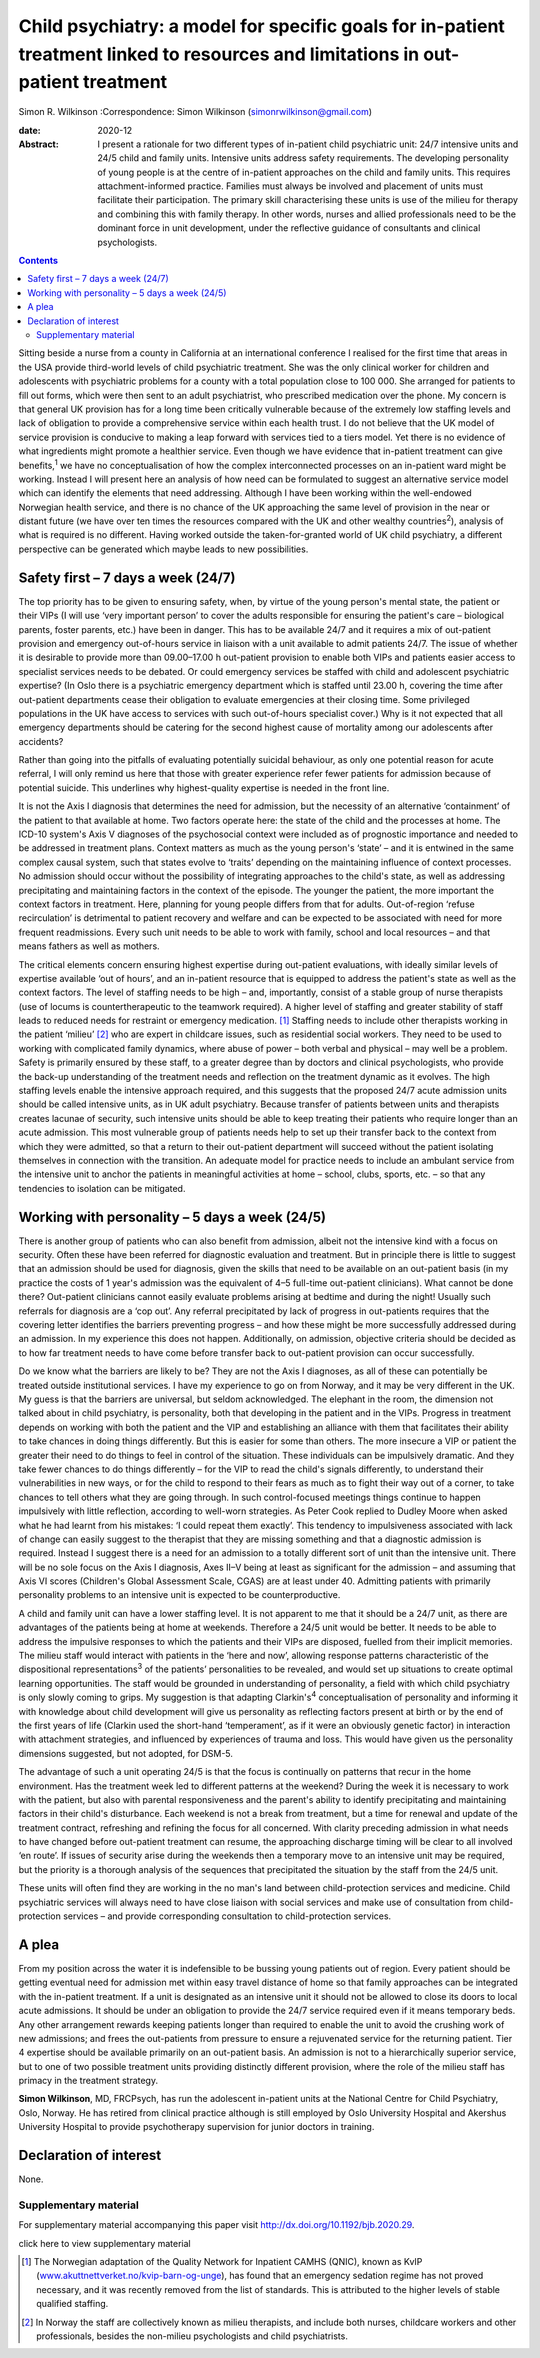 ==================================================================================================================================
Child psychiatry: a model for specific goals for in-patient treatment linked to resources and limitations in out-patient treatment
==================================================================================================================================



Simon R. Wilkinson
:Correspondence: Simon Wilkinson
(simonrwilkinson@gmail.com)

:date: 2020-12

:Abstract:
   I present a rationale for two different types of in-patient child
   psychiatric unit: 24/7 intensive units and 24/5 child and family
   units. Intensive units address safety requirements. The developing
   personality of young people is at the centre of in-patient approaches
   on the child and family units. This requires attachment-informed
   practice. Families must always be involved and placement of units
   must facilitate their participation. The primary skill characterising
   these units is use of the milieu for therapy and combining this with
   family therapy. In other words, nurses and allied professionals need
   to be the dominant force in unit development, under the reflective
   guidance of consultants and clinical psychologists.


.. contents::
   :depth: 3
..

Sitting beside a nurse from a county in California at an international
conference I realised for the first time that areas in the USA provide
third-world levels of child psychiatric treatment. She was the only
clinical worker for children and adolescents with psychiatric problems
for a county with a total population close to 100 000. She arranged for
patients to fill out forms, which were then sent to an adult
psychiatrist, who prescribed medication over the phone. My concern is
that general UK provision has for a long time been critically vulnerable
because of the extremely low staffing levels and lack of obligation to
provide a comprehensive service within each health trust. I do not
believe that the UK model of service provision is conducive to making a
leap forward with services tied to a tiers model. Yet there is no
evidence of what ingredients might promote a healthier service. Even
though we have evidence that in-patient treatment can give
benefits,\ :sup:`1` we have no conceptualisation of how the complex
interconnected processes on an in-patient ward might be working. Instead
I will present here an analysis of how need can be formulated to suggest
an alternative service model which can identify the elements that need
addressing. Although I have been working within the well-endowed
Norwegian health service, and there is no chance of the UK approaching
the same level of provision in the near or distant future (we have over
ten times the resources compared with the UK and other wealthy
countries\ :sup:`2`), analysis of what is required is no different.
Having worked outside the taken-for-granted world of UK child
psychiatry, a different perspective can be generated which maybe leads
to new possibilities.

.. _sec1:

Safety first – 7 days a week (24/7)
===================================

The top priority has to be given to ensuring safety, when, by virtue of
the young person's mental state, the patient or their VIPs (I will use
‘very important person’ to cover the adults responsible for ensuring the
patient's care – biological parents, foster parents, etc.) have been in
danger. This has to be available 24/7 and it requires a mix of
out-patient provision and emergency out-of-hours service in liaison with
a unit available to admit patients 24/7. The issue of whether it is
desirable to provide more than 09.00–17.00 h out-patient provision to
enable both VIPs and patients easier access to specialist services needs
to be debated. Or could emergency services be staffed with child and
adolescent psychiatric expertise? (In Oslo there is a psychiatric
emergency department which is staffed until 23.00 h, covering the time
after out-patient departments cease their obligation to evaluate
emergencies at their closing time. Some privileged populations in the UK
have access to services with such out-of-hours specialist cover.) Why is
it not expected that all emergency departments should be catering for
the second highest cause of mortality among our adolescents after
accidents?

Rather than going into the pitfalls of evaluating potentially suicidal
behaviour, as only one potential reason for acute referral, I will only
remind us here that those with greater experience refer fewer patients
for admission because of potential suicide. This underlines why
highest-quality expertise is needed in the front line.

It is not the Axis I diagnosis that determines the need for admission,
but the necessity of an alternative ‘containment’ of the patient to that
available at home. Two factors operate here: the state of the child and
the processes at home. The ICD-10 system's Axis V diagnoses of the
psychosocial context were included as of prognostic importance and
needed to be addressed in treatment plans. Context matters as much as
the young person's ‘state’ – and it is entwined in the same complex
causal system, such that states evolve to ‘traits’ depending on the
maintaining influence of context processes. No admission should occur
without the possibility of integrating approaches to the child's state,
as well as addressing precipitating and maintaining factors in the
context of the episode. The younger the patient, the more important the
context factors in treatment. Here, planning for young people differs
from that for adults. Out-of-region ‘refuse recirculation’ is
detrimental to patient recovery and welfare and can be expected to be
associated with need for more frequent readmissions. Every such unit
needs to be able to work with family, school and local resources – and
that means fathers as well as mothers.

The critical elements concern ensuring highest expertise during
out-patient evaluations, with ideally similar levels of expertise
available ‘out of hours’, and an in-patient resource that is equipped to
address the patient's state as well as the context factors. The level of
staffing needs to be high – and, importantly, consist of a stable group
of nurse therapists (use of locums is countertherapeutic to the teamwork
required). A higher level of staffing and greater stability of staff
leads to reduced needs for restraint or emergency medication. [1]_
Staffing needs to include other therapists working in the patient
‘milieu’ [2]_ who are expert in childcare issues, such as residential
social workers. They need to be used to working with complicated family
dynamics, where abuse of power – both verbal and physical – may well be
a problem. Safety is primarily ensured by these staff, to a greater
degree than by doctors and clinical psychologists, who provide the
back-up understanding of the treatment needs and reflection on the
treatment dynamic as it evolves. The high staffing levels enable the
intensive approach required, and this suggests that the proposed 24/7
acute admission units should be called intensive units, as in UK adult
psychiatry. Because transfer of patients between units and therapists
creates lacunae of security, such intensive units should be able to keep
treating their patients who require longer than an acute admission. This
most vulnerable group of patients needs help to set up their transfer
back to the context from which they were admitted, so that a return to
their out-patient department will succeed without the patient isolating
themselves in connection with the transition. An adequate model for
practice needs to include an ambulant service from the intensive unit to
anchor the patients in meaningful activities at home – school, clubs,
sports, etc. – so that any tendencies to isolation can be mitigated.

.. _sec2:

Working with personality – 5 days a week (24/5)
===============================================

There is another group of patients who can also benefit from admission,
albeit not the intensive kind with a focus on security. Often these have
been referred for diagnostic evaluation and treatment. But in principle
there is little to suggest that an admission should be used for
diagnosis, given the skills that need to be available on an out-patient
basis (in my practice the costs of 1 year's admission was the equivalent
of 4–5 full-time out-patient clinicians). What cannot be done there?
Out-patient clinicians cannot easily evaluate problems arising at
bedtime and during the night! Usually such referrals for diagnosis are a
‘cop out’. Any referral precipitated by lack of progress in out-patients
requires that the covering letter identifies the barriers preventing
progress – and how these might be more successfully addressed during an
admission. In my experience this does not happen. Additionally, on
admission, objective criteria should be decided as to how far treatment
needs to have come before transfer back to out-patient provision can
occur successfully.

Do we know what the barriers are likely to be? They are not the Axis I
diagnoses, as all of these can potentially be treated outside
institutional services. I have my experience to go on from Norway, and
it may be very different in the UK. My guess is that the barriers are
universal, but seldom acknowledged. The elephant in the room, the
dimension not talked about in child psychiatry, is personality, both
that developing in the patient and in the VIPs. Progress in treatment
depends on working with both the patient and the VIP and establishing an
alliance with them that facilitates their ability to take chances in
doing things differently. But this is easier for some than others. The
more insecure a VIP or patient the greater their need to do things to
feel in control of the situation. These individuals can be impulsively
dramatic. And they take fewer chances to do things differently – for the
VIP to read the child's signals differently, to understand their
vulnerabilities in new ways, or for the child to respond to their fears
as much as to fight their way out of a corner, to take chances to tell
others what they are going through. In such control-focused meetings
things continue to happen impulsively with little reflection, according
to well-worn strategies. As Peter Cook replied to Dudley Moore when
asked what he had learnt from his mistakes: ‘I could repeat them
exactly’. This tendency to impulsiveness associated with lack of change
can easily suggest to the therapist that they are missing something and
that a diagnostic admission is required. Instead I suggest there is a
need for an admission to a totally different sort of unit than the
intensive unit. There will be no sole focus on the Axis I diagnosis,
Axes II–V being at least as significant for the admission – and assuming
that Axis VI scores (Children's Global Assessment Scale, CGAS) are at
least under 40. Admitting patients with primarily personality problems
to an intensive unit is expected to be counterproductive.

A child and family unit can have a lower staffing level. It is not
apparent to me that it should be a 24/7 unit, as there are advantages of
the patients being at home at weekends. Therefore a 24/5 unit would be
better. It needs to be able to address the impulsive responses to which
the patients and their VIPs are disposed, fuelled from their implicit
memories. The milieu staff would interact with patients in the ‘here and
now’, allowing response patterns characteristic of the dispositional
representations\ :sup:`3` of the patients’ personalities to be revealed,
and would set up situations to create optimal learning opportunities.
The staff would be grounded in understanding of personality, a field
with which child psychiatry is only slowly coming to grips. My
suggestion is that adapting Clarkin's\ :sup:`4` conceptualisation of
personality and informing it with knowledge about child development will
give us personality as reflecting factors present at birth or by the end
of the first years of life (Clarkin used the short-hand ‘temperament’,
as if it were an obviously genetic factor) in interaction with
attachment strategies, and influenced by experiences of trauma and loss.
This would have given us the personality dimensions suggested, but not
adopted, for DSM-5.

The advantage of such a unit operating 24/5 is that the focus is
continually on patterns that recur in the home environment. Has the
treatment week led to different patterns at the weekend? During the week
it is necessary to work with the patient, but also with parental
responsiveness and the parent's ability to identify precipitating and
maintaining factors in their child's disturbance. Each weekend is not a
break from treatment, but a time for renewal and update of the treatment
contract, refreshing and refining the focus for all concerned. With
clarity preceding admission in what needs to have changed before
out-patient treatment can resume, the approaching discharge timing will
be clear to all involved ‘en route’. If issues of security arise during
the weekends then a temporary move to an intensive unit may be required,
but the priority is a thorough analysis of the sequences that
precipitated the situation by the staff from the 24/5 unit.

These units will often find they are working in the no man's land
between child-protection services and medicine. Child psychiatric
services will always need to have close liaison with social services and
make use of consultation from child-protection services – and provide
corresponding consultation to child-protection services.

.. _sec3:

A plea
======

From my position across the water it is indefensible to be bussing young
patients out of region. Every patient should be getting eventual need
for admission met within easy travel distance of home so that family
approaches can be integrated with the in-patient treatment. If a unit is
designated as an intensive unit it should not be allowed to close its
doors to local acute admissions. It should be under an obligation to
provide the 24/7 service required even if it means temporary beds. Any
other arrangement rewards keeping patients longer than required to
enable the unit to avoid the crushing work of new admissions; and frees
the out-patients from pressure to ensure a rejuvenated service for the
returning patient. Tier 4 expertise should be available primarily on an
out-patient basis. An admission is not to a hierarchically superior
service, but to one of two possible treatment units providing distinctly
different provision, where the role of the milieu staff has primacy in
the treatment strategy.

**Simon Wilkinson**, MD, FRCPsych, has run the adolescent in-patient
units at the National Centre for Child Psychiatry, Oslo, Norway. He has
retired from clinical practice although is still employed by Oslo
University Hospital and Akershus University Hospital to provide
psychotherapy supervision for junior doctors in training.

.. _nts2:

Declaration of interest
=======================

None.

.. _sec4:

Supplementary material
----------------------

For supplementary material accompanying this paper visit
http://dx.doi.org/10.1192/bjb.2020.29.

.. container:: caption

   .. rubric:: 

   click here to view supplementary material

.. [1]
   The Norwegian adaptation of the Quality Network for Inpatient CAMHS
   (QNIC), known as KvIP
   (`www.akuttnettverket.no/kvip-barn-og-unge <www.akuttnettverket.no/kvip-barn-og-unge>`__),
   has found that an emergency sedation regime has not proved necessary,
   and it was recently removed from the list of standards. This is
   attributed to the higher levels of stable qualified staffing.

.. [2]
   In Norway the staff are collectively known as milieu therapists, and
   include both nurses, childcare workers and other professionals,
   besides the non-milieu psychologists and child psychiatrists.
